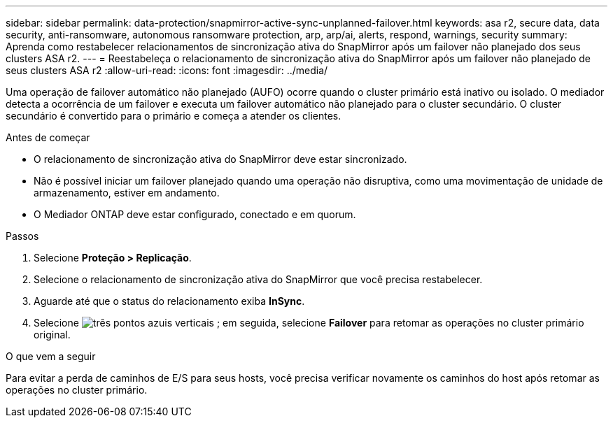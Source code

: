 ---
sidebar: sidebar 
permalink: data-protection/snapmirror-active-sync-unplanned-failover.html 
keywords: asa r2, secure data, data security, anti-ransomware, autonomous ransomware protection, arp, arp/ai, alerts, respond, warnings, security 
summary: Aprenda como restabelecer relacionamentos de sincronização ativa do SnapMirror após um failover não planejado dos seus clusters ASA r2. 
---
= Reestabeleça o relacionamento de sincronização ativa do SnapMirror após um failover não planejado de seus clusters ASA r2
:allow-uri-read: 
:icons: font
:imagesdir: ../media/


[role="lead"]
Uma operação de failover automático não planejado (AUFO) ocorre quando o cluster primário está inativo ou isolado. O mediador detecta a ocorrência de um failover e executa um failover automático não planejado para o cluster secundário. O cluster secundário é convertido para o primário e começa a atender os clientes.

.Antes de começar
* O relacionamento de sincronização ativa do SnapMirror deve estar sincronizado.
* Não é possível iniciar um failover planejado quando uma operação não disruptiva, como uma movimentação de unidade de armazenamento, estiver em andamento.
* O Mediador ONTAP deve estar configurado, conectado e em quorum.


.Passos
. Selecione *Proteção > Replicação*.
. Selecione o relacionamento de sincronização ativa do SnapMirror que você precisa restabelecer.
. Aguarde até que o status do relacionamento exiba *InSync*.
. Selecione image:icon_kabob.gif["três pontos azuis verticais"] ; em seguida, selecione *Failover* para retomar as operações no cluster primário original.


.O que vem a seguir
Para evitar a perda de caminhos de E/S para seus hosts, você precisa verificar novamente os caminhos do host após retomar as operações no cluster primário.
